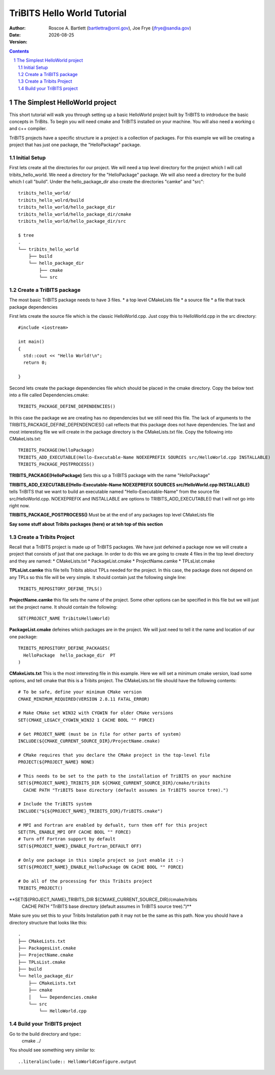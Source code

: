 =======================================
TriBITS Hello World Tutorial
=======================================

:Author: Roscoe A. Bartlett (bartlettra@ornl.gov), Joe Frye (jfrye@sandia.gov)
:Date: |date|
:Version: .. include:: TribitsGitVersion.txt

.. |date| date::


.. sectnum::
   :depth: 2

.. Above, the depth of the TOC is set to just 2 because I don't want the
.. TriBITS function/macro names to have section numbers appearing before them.
.. Also, some of them are long and I don't want them to go off the page of the
.. PDF document.

.. Sections in this document use the underlines:
..
.. Level-1 ==================
.. Level-2 ------------------
.. Level-3 ++++++++++++++++++
.. Level-4 ..................

.. contents::

The Simplest HelloWorld project
===================================
This short tutorial will walk you through setting up a basic HelloWorld project
built by TriBITS to intdroduce the basic concepts in TriBits.  To begin you
will need cmake and TriBITS installed on your machine.  You will also need a 
working c and c++ compiler.  

TriBITS projects have a specific structure ie a project is a collection of 
packages.  For this example we will be creating a project that has just one 
package, the "HelloPackage" package.

Initial Setup
----------------
First lets create all the directories for our project.  We will need a top level 
directory for the project  which I will call tribits_hello_world. We need a 
directory for the "HelloPackage" package.  We will also need a directory for the 
build which I call "build".  Under the hello_package_dir also create the directories 
"camke" and "src"::

  tribits_hello_world/
  tribits_hello_wolrd/build
  tribits_hello_world/hello_package_dir
  tribits_hello_world/hello_package_dir/cmake
  tribits_hello_world/hello_package_dir/src

  $ tree
  .
  └── tribits_hello_world
      ├── build
      └── hello_package_dir
          ├── cmake
          └── src

Create a TriBITS package
-------------------------
The most basic TriBITS package needs to have 3 files.
* a top level CMakeLists file
* a source file
* a file that track package dependencies

First lets create the source file which is the classic HelloWorld.cpp.  Just 
copy this to HelloWorld.cpp in the src directory::

  #include <iostream>

  int main()
  {
    std::cout << "Hello World!\n";
    return 0;

  }

Second lets create the package dependencies file which should be placed in the 
cmake directory.  Copy the below text into a file called Dependencies.cmake::

  TRIBITS_PACKAGE_DEFINE_DEPENDENCIES()

In this case the package we are creating has no dependencies but we still need 
this file.  The lack of arguments to the TRIBITS_PACKAGE_DEFINE_DEPENDENCIES() call
reflects that this package does not have dependencies.  The last and most interesting 
file we will create in the package directory is the CMakeLists.txt file.  Copy the following
into CMakeLists.txt::

  TRIBITS_PACKAGE(HelloPackage)
  TRIBITS_ADD_EXECUTABLE(Hello-Executable-Name NOEXEPREFIX SOURCES src/HelloWorld.cpp INSTALLABLE)
  TRIBITS_PACKAGE_POSTPROCESS()


**TRIBITS_PACKAGE(HelloPackage)** Sets this up a TriBITS package with the name "HelloPackage"

**TRIBITS_ADD_EXECUTABLE(Hello-Executable-Name NOEXEPREFIX SOURCES src/HelloWorld.cpp INSTALLABLE)** tells 
TriBITS that we want to build an executable named "Hello-Executable-Name" from the source file src/HelloWorld.cpp.
NOEXEPREFIX and INSTALLABLE are options to TRIBITS_ADD_EXECUTABLE() that I will not go into right now.

**TRIBITS_PACKAGE_POSTPROCESS()**  Must be at the end of any packages top level CMakeLists file

**Say some stuff about Tribits packages (here) or at teh top of this section**

Create a Tribits Project
-------------------------
Recall that a TriBITS project is made up of TriBITS packages.  We have just defeined a package now we will create 
a project that consists of just that one package.  In order to do this we are going to create 4 files in the top 
level directory and they are named:
* CMakeLists.txt
* PackageList.cmake
* ProjectName.camke
* TPLsList.cmake

**TPLsList.camke** this file tells Tribits ablout TPLs needed for the project.  In this case, the package does not
depend on any TPLs so this file will be very simple.  It should contain just the following single line::

  TRIBITS_REPOSITORY_DEFINE_TPLS()

**ProjectName.camke** this file sets the name of the project.  Some other options can be specified in this file but we
will just set the project name. It should contain the following::
  
  SET(PROJECT_NAME TribitsHelloWorld)

**PackageList.cmake** defeines which packages are in the project.  We will just need to tell it the name and location
of our one package::

  TRIBITS_REPOSITORY_DEFINE_PACKAGES(
    HelloPackage  hello_package_dir  PT
  )

**CMakeLists.txt** This is the most interesting file in this example.  Here we will set a minimum cmake version, load some 
options, and tell cmake that this is a Tribits project.  The CMakeLists.txt file should have the following contents::

  # To be safe, define your minimum CMake version
  CMAKE_MINIMUM_REQUIRED(VERSION 2.8.11 FATAL_ERROR)
  
  # Make CMake set WIN32 with CYGWIN for older CMake versions
  SET(CMAKE_LEGACY_CYGWIN_WIN32 1 CACHE BOOL "" FORCE)
  
  # Get PROJECT_NAME (must be in file for other parts of system)
  INCLUDE(${CMAKE_CURRENT_SOURCE_DIR}/ProjectName.cmake)
  
  # CMake requires that you declare the CMake project in the top-level file
  PROJECT(${PROJECT_NAME} NONE)

  # This needs to be set to the path to the installation of TriBITS on your machine  
  SET(${PROJECT_NAME}_TRIBITS_DIR ${CMAKE_CURRENT_SOURCE_DIR}/cmake/tribits
    CACHE PATH "TriBITS base directory (default assumes in TriBITS source tree).")

  # Include the TriBITS system
  INCLUDE("${${PROJECT_NAME}_TRIBITS_DIR}/TriBITS.cmake")
  
  # MPI and Fortran are enabled by defualt, turn them off for this project
  SET(TPL_ENABLE_MPI OFF CACHE BOOL "" FORCE)
  # Turn off Fortran support by default
  SET(${PROJECT_NAME}_ENABLE_Fortran_DEFAULT OFF)
  
  # Only one package in this simple project so just enable it :-)
  SET(${PROJECT_NAME}_ENABLE_HelloPackage ON CACHE BOOL "" FORCE)
  
  # Do all of the processing for this Tribits project
  TRIBITS_PROJECT()

**SET(${PROJECT_NAME}_TRIBITS_DIR ${CMAKE_CURRENT_SOURCE_DIR}/cmake/tribits 
    CACHE PATH "TriBITS base directory (default assumes in TriBITS source tree).")** 
Make sure you set this to your Tribits Installation path it may not be the same as
this path.  Now you should have a directory structure that looks like this::

  .
  ├── CMakeLists.txt
  ├── PackagesList.cmake
  ├── ProjectName.cmake
  ├── TPLsList.cmake
  ├── build
  └── hello_package_dir
      ├── CMakeLists.txt
      ├── cmake
      │   └── Dependencies.cmake
      └── src
          └── HelloWorld.cpp


Build your TriBITS project
---------------------------
Go to the build directory and type::
  cmake ../

You should see something very similar to::

..literalinclude:: HelloWorldConfigure.output

